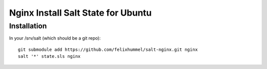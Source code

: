 ***********************************
Nginx Install Salt State for Ubuntu
***********************************
Installation
============
In your /srv/salt (which should be a git repo)::

    git submodule add https://github.com/felixhummel/salt-nginx.git nginx
    salt '*' state.sls nginx


